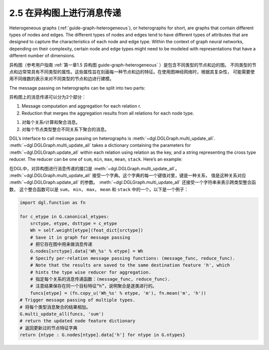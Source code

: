 .. _guide_cn-message-passing-heterograph:

2.5 在异构图上进行消息传递
----------------------

Heterogeneous graphs (:ref:`guide-graph-heterogeneous`), or
heterographs for short, are graphs that contain different types of nodes
and edges. The different types of nodes and edges tend to have different
types of attributes that are designed to capture the characteristics of
each node and edge type. Within the context of graph neural networks,
depending on their complexity, certain node and edge types might need to
be modeled with representations that have a different number of
dimensions.

异构图（参考用户指南 :ref:`第一章1.5 异构图 guide-graph-heterogeneous` ）是包含不同类型的节点和边的图。
不同类型的节点和边常常具有不同类型的属性。这些属性旨在刻画每一种节点和边的特征。在使用图神经网络时，根据其复杂性，
可能需要使用不同维数的表示来对不同类型的节点和边进行建模。

The message passing on heterographs can be split into two parts:

异构图上的消息传递可以分为2个部分：

1. Message computation and aggregation for each relation r.
2. Reduction that merges the aggregation results from all relations for each node type.

1. 对每个关系r计算和聚合消息。
2. 对每个节点类型整合不同关系下聚合的消息。

DGL’s interface to call message passing on heterographs is
:meth:`~dgl.DGLGraph.multi_update_all`.
:meth:`~dgl.DGLGraph.multi_update_all` takes a dictionary containing
the parameters for :meth:`~dgl.DGLGraph.update_all` within each relation
using relation as the key, and a string representing the cross type reducer.
The reducer can be one of ``sum``, ``min``, ``max``, ``mean``, ``stack``.
Here’s an example:

在DGL中，对异构图进行消息传递的接口是 :meth:`~dgl.DGLGraph.multi_update_all`。
:meth:`~dgl.DGLGraph.multi_update_all` 接受一个字典。这个字典的每一个键值对里，键是一种关系，
值是这种关系对应 :meth:`~dgl.DGLGraph.update_all` 的参数。
:meth:`~dgl.DGLGraph.multi_update_all` 还接受一个字符串来表示跨类型整合函数，
这个整合函数可以是 ``sum``， ``min``， ``max``， ``mean`` 和 ``stack`` 中的一个。以下是一个例子：

.. code::

    import dgl.function as fn

    for c_etype in G.canonical_etypes:
        srctype, etype, dsttype = c_etype
        Wh = self.weight[etype](feat_dict[srctype])
        # Save it in graph for message passing
        # 把它存在图中用来做消息传递
        G.nodes[srctype].data['Wh_%s' % etype] = Wh
        # Specify per-relation message passing functions: (message_func, reduce_func).
        # Note that the results are saved to the same destination feature 'h', which
        # hints the type wise reducer for aggregation.
        # 指定每个关系的消息传递函数：(message_func, reduce_func).
        # 注意结果保存在同一个目标特征“h”，说明聚合是逐类进行的。
        funcs[etype] = (fn.copy_u('Wh_%s' % etype, 'm'), fn.mean('m', 'h'))
    # Trigger message passing of multiple types.
    # 将每个类型消息聚合的结果相加。
    G.multi_update_all(funcs, 'sum')
    # return the updated node feature dictionary
    # 返回更新过的节点特征字典
    return {ntype : G.nodes[ntype].data['h'] for ntype in G.ntypes}
